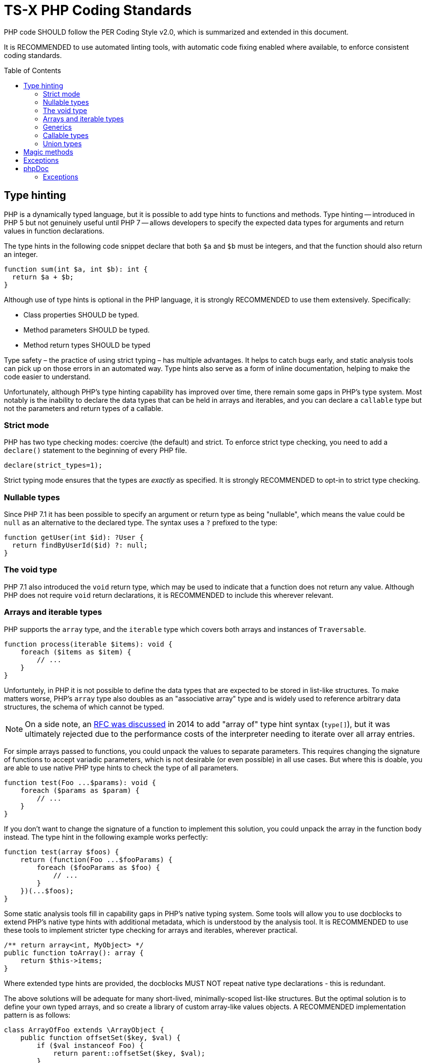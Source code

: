 = TS-X PHP Coding Standards
:toc: macro

:link-per-coding-2: https://www.php-fig.org/per/coding-style/

PHP code SHOULD follow the PER Coding Style v2.0, which is summarized and 
extended in this document.

It is RECOMMENDED to use automated linting tools, with automatic code fixing
enabled where available, to enforce consistent coding standards.

toc::[]

== Type hinting

PHP is a dynamically typed language, but it is possible to add type hints to
functions and methods. Type hinting -- introduced in PHP 5 but not genuinely
useful until PHP 7 -- allows developers to specify the expected data types for 
arguments and return values in function declarations.

////
TODO: Add more background to PHP's type system:
https://rwec.co.uk/blog/2016/10/towards-a-consistent-php-type-checking-system/
////

The type hints in the following code snippet declare that both `$a` and `$b`
must be integers, and that the function should also return an integer.

[source,php]
----
function sum(int $a, int $b): int {
  return $a + $b;
}
----

Although use of type hints is optional in the PHP language, it is strongly 
RECOMMENDED to use them extensively. Specifically:

* Class properties SHOULD be typed.
* Method parameters SHOULD be typed.
* Method return types SHOULD be typed

Type safety – the practice of using strict typing – has multiple advantages. It
helps to catch bugs early, and static analysis tools can pick up on those
errors in an automated way. Type hints also serve as a form of inline
documentation, helping to make the code easier to understand.

Unfortunately, although PHP's type hinting capability has improved over time,
there remain some gaps in PHP's type system. Most notably is the inability to
declare the data types that can be held in arrays and iterables, and you can
declare a `callable` type but not the parameters and return types of a
callable.

=== Strict mode

PHP has two type checking modes: coercive (the default) and strict. To enforce
strict type checking, you need to add a `declare()` statement to the beginning
of every PHP file.

[source,php]
----
declare(strict_types=1);
----

Strict typing mode ensures that the types are _exactly_ as specified. It is
strongly RECOMMENDED to opt-in to strict type checking.

=== Nullable types

Since PHP 7.1 it has been possible to specify an argument or return type as 
being "nullable", which means the value could be `null` as an alternative to
the declared type. The syntax uses a `?` prefixed to the type:

[source,php]
----
function getUser(int $id): ?User {
  return findByUserId($id) ?: null;
}
----

=== The void type

PHP 7.1 also introduced the `void` return type, which may be used to indicate
that a function does not return any value. Although PHP does not require
`void` return declarations, it is RECOMMENDED to include this wherever
relevant.

=== Arrays and iterable types

PHP supports the `array` type, and the `iterable` type which covers both
arrays and instances of `Traversable`.

[source,php]
----
function process(iterable $items): void {
    foreach ($items as $item) {
        // ...
    }
}
----

Unfortuntely, in PHP it is not possible to define the data types that are
expected to be stored in list-like structures. To make matters worse, PHP's
`array` type also doubles as an "associative array" type and is widely used to
reference arbitrary data structures, the schema of which cannot be typed.

NOTE: On a side note, an https://wiki.php.net/rfc/arrayof[RFC was discussed]
in 2014 to add "array of" type hint syntax (`type[]`), but it was ultimately
rejected due to the performance costs of the interpreter needing to iterate
over all array entries.

For simple arrays passed to functions, you could unpack the values to separate 
parameters. This requires changing the signature of functions to accept variadic 
parameters, which is not desirable (or even possible) in all use cases. But 
where this is doable, you are able to use native PHP type hints to check the 
type of all parameters.

[source,php]
----
function test(Foo ...$params): void {
    foreach ($params as $param) {
        // ...
    }
}
----

If you don't want to change the signature of a function to implement this
solution, you could unpack the array in the function body instead. The type
hint in the following example works perfectly:

[source,php]
----
function test(array $foos) {
    return (function(Foo ...$fooParams) {
        foreach ($fooParams as $foo) {
            // ...
        }
    })(...$foos);
}
----

Some static analysis tools fill in capability gaps in PHP's native
typing system. Some tools will allow you to use docblocks to extend
PHP's native type hints with additional metadata, which is understood by the
analysis tool. It is RECOMMENDED to use these tools to implement stricter type
checking for arrays and iterables, wherever practical.

[source,php]
----
/** return array<int, MyObject> */
public function toArray(): array {
    return $this->items;
}
----

Where extended type hints are provided, the docblocks MUST NOT repeat native
type declarations - this is redundant.

The above solutions will be adequate for many short-lived, minimally-scoped
list-like structures. But the optimal solution is to define your own typed
arrays, and so create a library of custom array-like values objects. A
RECOMMENDED implementation pattern is as follows:

[source,php]
----
class ArrayOfFoo extends \ArrayObject {
    public function offsetSet($key, $val) {
        if ($val instanceof Foo) {
            return parent::offsetSet($key, $val);
        }
        throw new \InvalidArgumentException('Value must be of Foo');
    }
}
----

This defines a new type of "array of foo", which can then be used in type hints:

[source,php]
----
function workWithFoo(ArrayOfFoo $foos) {
    foreach($foos as $foo) {
        // ...
    }
}
----

An alternative pattern is as follows:

[source,php]
----
class Users extends ArrayIterator
{
    public function __construct(User ...$users)
    {
        parent::__construct($users);
    }

    public function current(): User
    {
        return parent::current();
    }

    public function offsetGet($offset): User
    {
        return parent::offsetGet($offset);
    }
}
----

And another pattern is shown below. This implements the `ArrayAccess` interface,
which allows values to be pushed in the normal way, and `IteratorAggregate`,
which allows us to loop through the array.

////
TODO: https://dev.to/anwar_nairi/reinforce-the-type-safety-of-your-php-arrays-fh7
////

[source,php]
----
class Users implements ArrayAccess, IteratorAggregate
{
    private array $users;

    public function __construct()
    {
        $this->users = [];
    }

    /*
    IteratorAggregate methods.
    */

    public function getIterator(): ArrayIterator
    {
        return new ArrayIterator($this->users);
    }

    /*
    ArrayAccess methods.
    */

    public function offsetExists(mixed $offset): bool
    {
        return isset($this->users[$offset]);
    }

    public function offsetGet($offset): ?User
    {
        return $this->users[$offset] ?? null;
    }

    public function offsetSet(mixed $offset, mixed $value): void
    {
        if (! $value instanceof User) {
            throw new InvalidArgumentException('Expected parameter to be a User);
        }

        $this->users[$offset] = $value;
    }

    public function offsetUnset($offset): void
    {
        if (isset($this->users[$offset])) {
            unset($this->users[$offset]);
        }
    }
}
----

The optimum design will depend on the particular use case. Whatever
the solution pattern, it requires lots of boilerplate code, but there are some
open source libraries that abstract this away.

=== Generics

PHP does not natively support generics. However, many static analysis tools
support phpDoc annotation like the following.

[source,php]
----
/**
 * @template T
 * @param T $item
 * @return T
 */
function duplicate ($item) {
    // ...
}
----

=== Callable types

PHP 7.1 introduced the `callable` type, which means anything that can be
executed as a function. It is not currently possible to define the parameter
types and return types of callables; for complex callable signatures, the
callable's signature SHOULD be documented in phpdoc.

=== Union types

PHP 8 introduced union types, which allows programmers to declare variables that
could hold any one of several possible types.

[source,php]
----
function debugInfo(int|string|bool $data): void {
    // ...
}
----

Union types SHOULD be avoided. Ideally, all variables SHOULD be designed to
encapsulate a single discrete data type, and OPTIONALLY `null`.

== Magic methods

PHP has class life cycle hooks for attaching functionality in dynamic ways.
These hooks are called magic methods.

While some application frameworks rely on magic methods to provide elegant
ways for application code to interact with the framework's functions, magic
methods – by their nature – make code less explicit and therefore harder to
understand.

For this reason, application code SHOULD avoid using magic methods wherever
possible. Prefer more direct execution of framework-level logic, and define
all your class methods explicitly.

== Exceptions

Catch-and-rethrow patterns SHOULD be used to make exceptions more meaningful.
Exceptions SHOULD be allowed to "bubble up", perhaps unmodified, until the
exception is relevant to the level of abstraction.

This strategy should also make error handling more secure, by avoiding
unnecessary disclosure of information about modules underlying the abstraction.

[source,php]
----
/**
 * @throws UserNotFoundException
 */
public function getUser($username)
{
    // ...

    try {
        $user = $db->query('SELECT ...', $username);
    } catch (DatabaseException $e) {

        /* 
        The details of the DatabaseException are unlikely to be relevant
        to the caller of this method. The exception should be re-thrown with
        a more appropriate level of abstraction.
        */
        throw new UserNotFoundException();
    }

    return $user;
}
----

== phpDoc

=== Exceptions

Where a method _explicitly_ throws something, the thrown type MUST be documented
with an `@throws` annotation.

[source,php]
----
/**
 * @throws UserNotFoundException
 */
public function getById()
{
    // ...
    throw new UserNotFoundException();
}
----

Authors MUST NOT use `@throws` annotations on caller functions to document 
exception types that may be thrown by other callee functions, unless the caller
catches and rethrows those exceptions.

[source,php]
----
/**
 * @throws UserNotFoundException
 */
public function getUser()
{
    // ...
    try {
      $user = $userRepository->getById($id);
    } catch (UserNotFoundException $e) {
        throw $e;
    }
}
----

If you tried to document every possible value that could be thrown during the
runtime of a function, including those possibly thrown by lower abstraction
levels, your phpDocs will quickly get out of control. For the purpose of
internal API documentation, only exception types that are _relevant to the 
current abstraction level_ are relevant.

